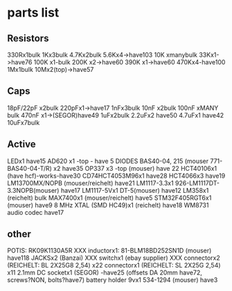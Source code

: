 * parts list

** Resistors

330Rx1bulk
1Kx3bulk
4.7Kx2bulk
5.6Kx4->have103
10K xmanybulk
33Kx1->have76
100K x1-bulk
200K x2->have60
390K x1->have60
470Kx4-have100
1Mx1bulk
10Mx2(top)->have57

** Caps

18pF/22pF x2bulk
220pFx1->have17
1nFx3bulk
10nF x2bulk
100nF xMANY bulk
470nF x1->(SEGOR)have49
1uFx2bulk
2.2uFx2 have50
4.7uFx1 have42
10uFx7bulk

** Active

LEDx1 have15
AD620 x1 -top - have 5
DIODES BAS40-04, 215 (mouser 771-BAS40-04-T/R) x2 have35
OP337  x3 -top (mouser) have 22
HCT40106x1 (have hcf)-works-have30
CD74HCT4053M96x1 have28
HCT4066x3 have19
LM13700MX/NOPB (mouser/reichelt) have21
LM1117-3.3x1 926-LM1117DT-3.3NOPB(mouser) have17
LM1117-5Vx1  DT-5(mouser) have12
LM358x1 (reichelt) bulk
MAX7400x1 (mouser/reichelt) have5
STM32F405RGT6x1 (mouser) have9
8 MHz XTAL (SMD HC49)x1 (reichelt) have18
WM8731 audio codec have17

** other

POTIS: RK09K1130A5R XXX
inductorx1: 81-BLM18BD252SN1D (mouser) have118
JACKSx2 (Banzai) XXX
switchx1 (ebay supplier) XXX
connectorx2 (REICHELT: BL 2X25G8 2,54) x22
connectorx1 (REICHELT: SL 2X25G 2,54) x11
2.1mm DC socketx1 (SEGOR) -have25
(offsets DA 20mm have72, screws?NON, bolts?have7)
battery holder 9vx1 534-1294 (mouser) have3


